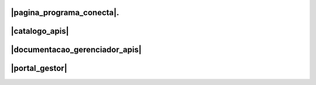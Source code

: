 
.. |pagina_programa_conecta| raw:: html

   <a href="http://gov.br/conecta" target="_blank">Página do Programa Conecta</a>
   
   
.. |catalogo_apis| raw:: html

   <a href="http://gov.br/conecta/catalogo" target="_blank">Catálogo de APIs</a>


.. |documentacao_gerenciador_apis| raw:: html

   <a href="https://gov.br/conecta/gerenciador-documentacao" target="_blank">Documentação do Gerenciador de APIs</a>
   
   
.. |portal_gestor| raw:: html

   <a href="http://gov.br/conecta/gerenciador" target="_blank">Portal do Gestor</a>


###############################
|pagina_programa_conecta|.
###############################
###############################
|catalogo_apis|
###############################
###################################
|documentacao_gerenciador_apis|
###################################
###############################
|portal_gestor|
###############################
